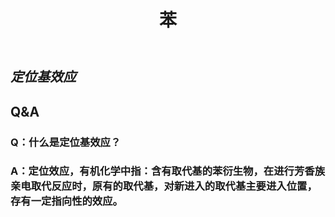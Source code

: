 #+TITLE: 苯

** [[定位基效应]]
** Q&A
*** Q：什么是定位基效应？
*** A：定位效应，有机化学中指：含有取代基的苯衍生物，在进行芳香族亲电取代反应时，原有的取代基，对新进入的取代基主要进入位置，存有一定指向性的效应。
